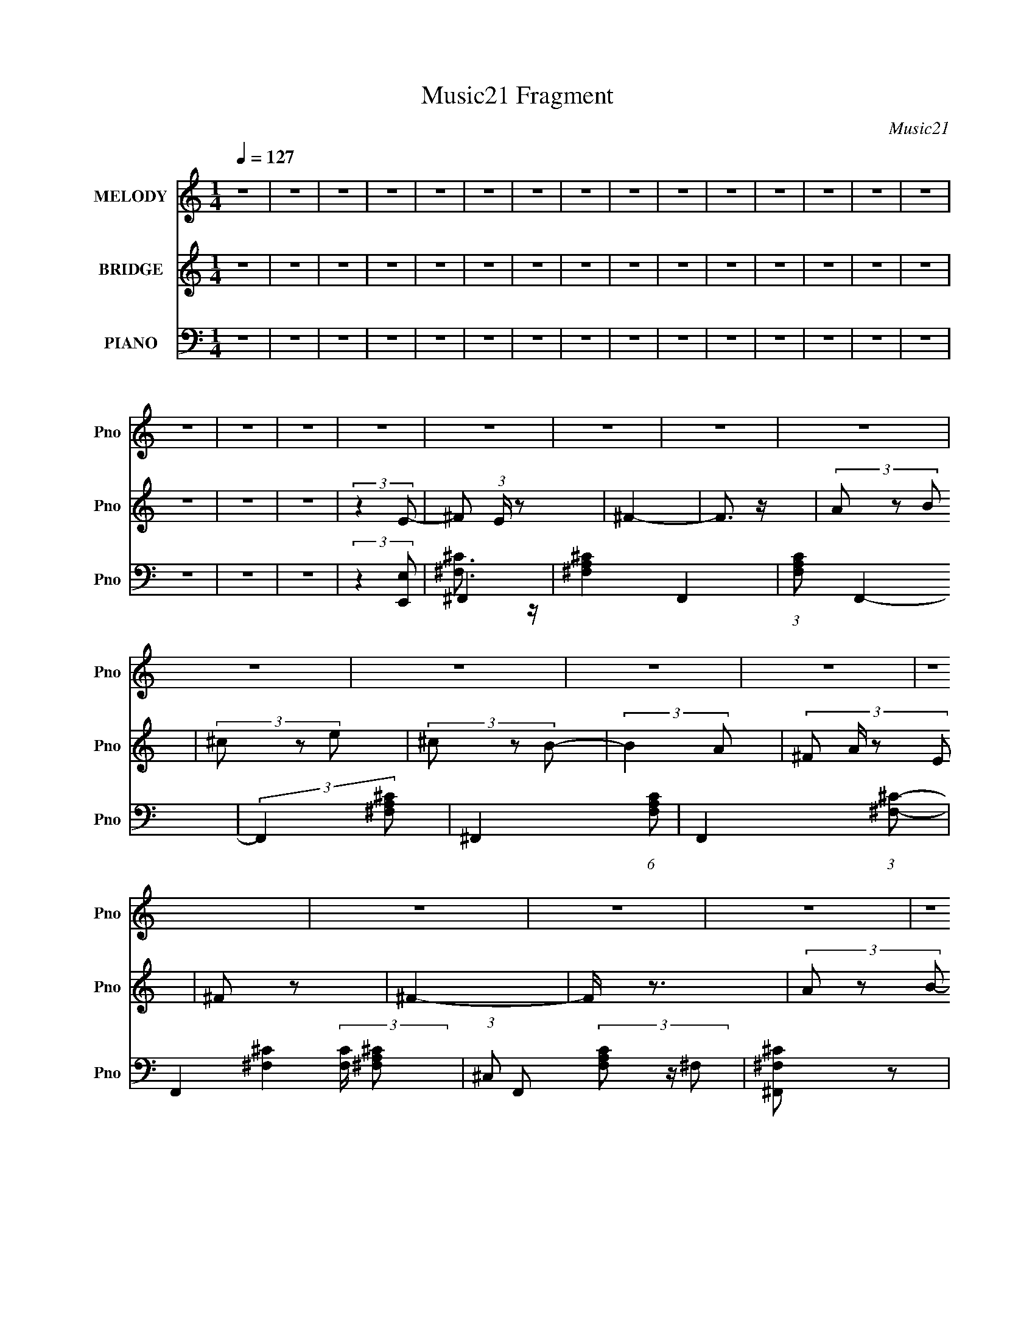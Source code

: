 X:1
T:Music21 Fragment
C:Music21
%%score 1 ( 2 3 ) ( 4 5 6 7 )
L:1/8
Q:1/4=127
M:1/4
I:linebreak $
K:none
V:1 treble nm="MELODY" snm="Pno"
V:2 treble nm="BRIDGE" snm="Pno"
V:3 treble 
L:1/4
V:4 bass nm="PIANO" snm="Pno"
V:5 bass 
V:6 bass 
L:1/4
V:7 bass 
L:1/4
V:1
 z2 | z2 | z2 | z2 | z2 | z2 | z2 | z2 | z2 | z2 | z2 | z2 | z2 | z2 | z2 | z2 | z2 | z2 | z2 | %19
 z2 | z2 | z2 | z2 | z2 | z2 | z2 | z2 | z2 | z2 | z2 | z2 | z2 | z2 | z2 | z2 | z2 | z2 | z2 | %38
 z2 | z2 | z2 | z2 | z2 | z2 | z2 | z2 | z2 | z2 | z2 | (3:2:2z2 ^c- | (3:2:4B c/ z A | (3B z ^F | %52
 ^F2 | (3:2:2z2 ^F | (3A z B | (3^c z e | (3^f z B- | (6:5:1B z/ (3:2:1^c | (3B z A | (3B z ^F | %60
 ^F2 | z2 | (3E z ^C | (3E z ^F | ^F2- | (3F z ^c- | (3:2:4B c/ z A | (3B z ^F | ^F2 | %69
 (3:2:2z2 ^F | (3A z B | (3^c z e | (3^f z B- | (6:5:1B z/ (3:2:1^c | (3B z A | (3B z ^F | ^F2 | %77
 z2 | (3E z ^C | (3E z ^F | (3^F z F | B3/2 z/ | A2- | A2- | A2 | z2 | z2 | z2 | z2 | z2 | %90
 (3:2:2z2 E | B3/2 z/ | A2- | A2- | A3/2 z/ | z2 | z2 | (3:2:2z2 ^c- | (3:2:4B c/ z A | (3B z ^F | %100
 ^F2 | (3:2:2z2 ^F | (3A z B | (3^c z e | (3^f z B- | (6:5:1B z/ (3:2:1^c | (3B z A | (3B z ^F | %108
 ^F2 | z2 | (3E z ^C | (3E z ^F | ^F2- | (3F z ^c- | (3:2:4B c/ z A | (3B z ^F | ^F2 | %117
 (3:2:2z2 ^F | (3A z B | (3^c z e | (3^f z B- | (6:5:1B z/ (3:2:1^c | (3B z A | (3B z ^F | ^F2 | %125
 z2 | (3E z ^C | (3E z ^F | (3^F z F | B3/2 z/ | A2- | A2- | A2 | ^c3/2 z/ | e3/2 z/ | ^f2- | %136
 f3/2 z/ | (3^c z e | (3^f z B- | (6:5:1B z/ (3:2:1A- | (3:2:2A2 z | (3^c z e | (3^f z B- | %143
 (6:5:1B z/ (3:2:1A | (3A z E | e3/2 z/ | (3B z ^c- | c2- | (3:2:2c z2 | ^c3/2 z/ | e3/2 z/ | %151
 ^f2- | f3/2 z/ | (3a z ^g | (3^f z B- | (6:5:1B z/ (3:2:1A- | (3:2:2A2 ^c | (3a z ^g | (3^f z B- | %159
 (6:5:1B z/ (3:2:1A- | (3:2:4B A/ z ^c | (3B z A- | (3:2:4^F A/ z A- | A2- | (3:2:2A2 z | %165
 ^c3/2 z/ | e3/2 z/ | ^f2- | f3/2 z/ | (3^c z e | (3^f z B- | (6:5:1B z/ (3:2:1A- | (3:2:2A2 z | %173
 (3^c z e | (3^f z B- | (6:5:1B z/ (3:2:1A | (3A z E | e3/2 z/ | (3B z ^c- | c2- | (3:2:2c z2 | %181
 ^c3/2 z/ | e3/2 z/ | ^f2- | f3/2 z/ | (3a z ^g | (3^f z B- | (6:5:1B z/ (3:2:1A- | (3:2:2A2 ^c | %189
 (3a z ^g | (3^f z B- | (6:5:1B z/ (3:2:1A- | (3:2:4B A/ z ^c | (3B z A- | (3:2:4^F A/ z B- | %195
 (6:5:1B z/ (3:2:1A | (3B z ^c | (3B z A | (3A z ^F | d2- | d z | (3e z ^c | (3B z A- | %203
 ^F2- (3:2:1A/ | F2- | F/ z3/2 | z2 | z2 | z2 | z2 | z2 | z2 | z2 | z2 | z2 | z2 | z2 | %217
 (3:2:2z2 ^c- | (3:2:4B c/ z A | (3B z ^F | ^F2 | (3:2:2z2 ^F | (3A z B | (3^c z e | (3^f z B- | %225
 (6:5:1B z/ (3:2:1^c | (3B z A | (3B z ^F | ^F2 | z2 | (3E z ^C | (3E z ^F | ^F2- | (3F z ^c- | %234
 (3:2:4B c/ z A | (3B z ^F | ^F2 | (3:2:2z2 ^F | (3A z B | (3^c z e | (3^f z B- | %241
 (6:5:1B z/ (3:2:1^c | (3B z A | (3B z ^F | ^F2 | z2 | (3E z ^C | (3E z ^F | (3^F z F | B3/2 z/ | %250
 A2- | A2- | A2 | ^c3/2 z/ | e3/2 z/ | ^f2- | f3/2 z/ | (3^c z e | (3^f z B- | %259
 (6:5:1B z/ (3:2:1A- | (3:2:2A2 z | (3^c z e | (3^f z B- | (6:5:1B z/ (3:2:1A | (3A z E | e3/2 z/ | %266
 (3B z ^c- | c2- | (3:2:2c z2 | ^c3/2 z/ | e3/2 z/ | ^f2- | f3/2 z/ | (3a z ^g | (3^f z B- | %275
 (6:5:1B z/ (3:2:1A- | (3:2:2A2 ^c | (3a z ^g | (3^f z B- | (6:5:1B z/ (3:2:1A- | (3:2:4B A/ z ^c | %281
 (3B z A- | (3:2:4^F A/ z A- | A2- | (3:2:2A2 z | ^c3/2 z/ | e3/2 z/ | ^f2- | f3/2 z/ | (3^c z e | %290
 (3^f z B- | (6:5:1B z/ (3:2:1A- | (3:2:2A2 z | (3^c z e | (3^f z B- | (6:5:1B z/ (3:2:1A | %296
 (3A z E | e3/2 z/ | (3B z ^c- | c2- | (3:2:2c z2 | ^c3/2 z/ | e3/2 z/ | ^f2- | f3/2 z/ | %305
 (3a z ^g | (3^f z B- | (6:5:1B z/ (3:2:1A- | (3:2:2A2 ^c | (3a z ^g | (3^f z B- | %311
 (6:5:1B z/ (3:2:1A- | (3:2:4B A/ z ^c | (3B z A- | (3:2:4^F A/ z B- | (6:5:1B z/ (3:2:1A | %316
 (3B z ^c | (3B z A | (3A z ^F | d2- | d z | (3e z ^c | (3B z A- | ^F2- (3:2:1A/ | F2- | F/ z3/2 | %326
 z2 | z2 | z2 | z2 | z2 | z2 | z2 | z2 | z2 | z2 | z2 | z2 | z2 | z2 | z2 | z2 | z2 | z2 | z2 | %345
 z2 | z2 | z2 | z2 | z2 | z2 | z2 | z2 | ^c3/2 z/ | e3/2 z/ | ^f2- | f3/2 z/ | (3^c z e | %358
 (3^f z B- | (6:5:1B z/ (3:2:1A- | (3:2:2A2 z | (3^c z e | (3^f z B- | (6:5:1B z/ (3:2:1A | %364
 (3A z E | e3/2 z/ | (3B z ^c- | c2- | (3:2:2c z2 | ^c3/2 z/ | e3/2 z/ | ^f2- | f3/2 z/ | %373
 (3a z ^g | (3^f z B- | (6:5:1B z/ (3:2:1A- | (3:2:2A2 ^c | (3a z ^g | (3^f z B- | %379
 (6:5:1B z/ (3:2:1A- | (3:2:4B A/ z ^c | (3B z A- | (3:2:4^F A/ z A- | A2- | (3:2:2A2 z | %385
 ^c3/2 z/ | e3/2 z/ | ^f2- | f3/2 z/ | (3^c z e | (3^f z B- | (6:5:1B z/ (3:2:1A- | (3:2:2A2 z | %393
 (3^c z e | (3^f z B- | (6:5:1B z/ (3:2:1A | (3A z E | e3/2 z/ | (3B z ^c- | c2- | (3:2:2c z2 | %401
 ^c3/2 z/ | e3/2 z/ | ^f2- | f3/2 z/ | (3a z ^g | (3^f z B- | (6:5:1B z/ (3:2:1A- | (3:2:2A2 ^c | %409
 (3a z ^g | (3^f z B- | (6:5:1B z/ (3:2:1A- | (3:2:4B A/ z ^c | (3B z A- | (3:2:4^F A/ z B- | %415
 (6:5:1B z/ (3:2:1A | (3B z ^c | (3B z A | (3A z ^F | d2- | d z | (3e z ^c | (3B z A- | %423
 ^F2- (3:2:1A/ | F2- | F/ z3/2 |] %426
V:2
 z2 | z2 | z2 | z2 | z2 | z2 | z2 | z2 | z2 | z2 | z2 | z2 | z2 | z2 | z2 | z2 | z2 | z2 | %18
 (3:2:2z2 E- | ^F (3:2:1E/ z | ^F2- | F3/2 z/ | (3A z B | (3^c z e | (3^c z B- | (3:2:2B2 A- | %26
 (3:2:4^F A/ z E | ^F z | ^F2- | F/ z3/2 | (3A z B- | (3:2:4^c B/ z e- | (3:2:4^f e/ z B- | %33
 (3:2:2B2 A | (3^F z E- | ^F (3:2:1E/ z | ^F2- | F3/2 z/ | (3A z B | (3^c z e | (3^c z B- | %41
 (3:2:2B2 A- | (3:2:4^F A/ z E | ^F z | ^F2- | F/ z3/2 | (3A z B- | (3:2:4^c B/ z A- | %48
 B2 (3:2:1A/ | z2 | z2 | ^F, z | ^F,3/2 z/ | z2 | (3:2:2A,2 B,- | (3:2:4^C B,/ z E- | %56
 (3^C2 E/ B,- | (6:5:1B, z/ (3:2:1A,- | (3:2:4^F, A,/ z E,- | ^F, (3:2:1E,/ z | ^F,3/2 z/ | z2 | %62
 (3:2:2A,2 B,- | (3:2:4^C B,/ z E- | (3^C2 E/ B,- | (6:5:1B, z/ (3:2:1A,- | (3:2:4^F, A,/ z E,- | %67
 ^F, (3:2:1E,/ z | ^F,3/2 z/ | z2 | (3:2:2A,2 B,- | (3:2:4^C B,/ z E- | (3^C2 E/ B,- | %73
 (6:5:1B, z/ (3:2:1A,- | (3:2:4^F, A,/ z E,- | ^F, (3:2:1E,/ z | ^F,3/2 z/ | z2 | z2 | (3E z E | %80
 (3E z E | _E3/2 z/ | _E2 | ^F3/2 z/ | ^F3/2 z/ | z2 | (3A z B | (3^c z e | (3^c z B- | %89
 (3:2:2B2 A- | (3:2:4^F A/ z E | ^F z | ^F2- | F/ z3/2 | (3A z B- | (3:2:4^c B/ z A- | %96
 B2 (3:2:1A/ | z2 | z2 | ^F, z | ^F,3/2 z/ | z2 | (3:2:2A,2 B,- | (3:2:4^C B,/ z E- | %104
 (3^C2 E/ B,- | (6:5:1B, z/ (3:2:1A,- | (3:2:4^F, A,/ z E,- | ^F, (3:2:1E,/ z | ^F,3/2 z/ | z2 | %110
 (3:2:2A,2 B,- | (3:2:4^C B,/ z E- | (3^C2 E/ B,- | (6:5:1B, z/ (3:2:1A,- | (3:2:4^F, A,/ z E,- | %115
 ^F, (3:2:1E,/ z | ^F,3/2 z/ | z2 | (3:2:2A,2 B,- | (3:2:4^C B,/ z E- | (3^C2 E/ B,- | %121
 (6:5:1B, z/ (3:2:1A,- | (3:2:4^F, A,/ z E,- | ^F, (3:2:1E,/ z | ^F,3/2 z/ | z2 | z2 | (3E, z ^F, | %128
 (3^F, z F, | B,3/2 z/ | A,2 | (3:2:2z2 ^G | ^G2- | G2- | G2 | [A^c]2- | [Ac]2- | [Ac]2- | [Ac] z | %139
 [Ad]2- | [Ad]2- | [Ad]2- | [Ad]3/2 z/ | [^GB]2- | [GB]2- | [GB]2- | [GB] z | [A^c]2- | [Ac]2- | %149
 [Ac]3/2 z/ | [^GB]2 | ^F2- | F2 A2- | ^c2- A2- | c3/2 A3/2 z/ | [^FB]2- | [FB]2- | [FB]2- | %158
 [FB]3/2 z/ | d2- | d2- f2- | d2- f2- | d/ f3/2 z/ | [^ce]2- | [ce]2- | [ce]2- | [ce] z | %167
 [^c^f]2- | [cf]2- | [cf]2- | [cf]3/2 z/ | [d^f]2- | [df]2- | [df]2- | [df]2 | [Be]2- | [Be]2- | %177
 [Be]2- | [Be]3/2 z/ | [^ce]2- | [ce]2- | [ce]2- | [ce] z | [^c^f]2- | [cf]2- | [cf]2- | %186
 [cf]3/2 z/ | [B^f]2- | [Bf]2- | [Bf]2- | [Bf] z | d2- | d2- f2- | d2- f2- | d/ f z | [_e^f]2- | %196
 [ef]2- | [ef]2- | [ef] z | [d^f]2- | [df]3/2 z/ | [Be]2- | [Be] z | ^F z | ^F2- | F3/2 z/ | %206
 (3A z B | (3^c z e | (3^c z B- | (3:2:2B2 A- | (3:2:4^F A/ z E | ^F z | ^F2- | F/ z3/2 | %214
 (3A z B- | (3:2:4^c B/ z A- | B2 (3:2:1A/ | z2 | z2 | ^F z | ^F2- | F3/2 z/ | (3A z B | (3^c z e | %224
 (3^c z B- | (3:2:2B2 A- | (3:2:4^F A/ z E | ^F z | ^F2- | F/ z3/2 | (3A z B- | (3:2:4^c B/ z e- | %232
 (3:2:4^f e/ z B- | (3:2:2B2 A | (3^F z E- | ^F (3:2:1E/ z | ^F2- | F3/2 z/ | (3A z B | (3^c z e | %240
 (3^c z B- | (3:2:2B2 A- | (3:2:4^F A/ z E | ^F z | ^F2- | F/ z3/2 | (3A z B- | (3:2:4^c B/ z A- | %248
 B2 (3:2:1A/ | z2 | (3:2:2z2 E- | (3:2:2E/ z (3:2:2z/ ^G | ^G2- | G2- | G2 | [A^c]2- | [Ac]2- | %257
 [Ac]2- | [Ac] z | [Ad]2- | [Ad]2- | [Ad]2- | [Ad]3/2 z/ | [^GB]2- | [GB]2- | [GB]2- | [GB] z | %267
 [A^c]2- | [Ac]2- | [Ac]3/2 z/ | [^GB]2 | ^F2- | F2 A2- | ^c2- A2- | c3/2 A3/2 z/ | [^FB]2- | %276
 [FB]2- | [FB]2- | [FB]3/2 z/ | d2- | d2- f2- | d2- f2- | d/ f3/2 z/ | [^ce]2- | [ce]2- | [ce]2- | %286
 [ce] z | [^c^f]2- | [cf]2- | [cf]2- | [cf]3/2 z/ | [d^f]2- | [df]2- | [df]2- | [df]2 | [Be]2- | %296
 [Be]2- | [Be]2- | [Be]3/2 z/ | [^ce]2- | [ce]2- | [ce]2- | [ce] z | [^c^f]2- | [cf]2- | [cf]2- | %306
 [cf]3/2 z/ | [B^f]2- | [Bf]2- | [Bf]2- | [Bf] z | d2- | d2- f2- | d2- f2- | d/ f z | [_e^f]2- | %316
 [ef]2- | [ef]2- | [ef] z | [d^f]2- | [df]3/2 z/ | [Be]2- | [Be] z | ^F z | ^F2- | F3/2 z/ | %326
 (3A z B | (3^c z e | (3^c z B- | (3:2:2B2 A- | (3:2:4^F A/ z E | ^F z | ^F2- | F/ z3/2 | %334
 (3A z B- | (3:2:4^c B/ z e- | (3:2:4^f e/ z B- | (3:2:2B2 A | (3^F z E- | ^F (3:2:1E/ z | ^F2- | %341
 F3/2 z/ | (3A z B | (3^c z e | (3^c z B- | (3:2:2B2 A- | (3:2:4^F A/ z E | ^F z | ^F2- | F/ z3/2 | %350
 (3A z B- | (3:2:4^c B/ z A- | B2 (3:2:1A/ | z2 | (3:2:2z2 E- | [A^c]2- (3:2:1E/ | [Ac]2- | %357
 [Ac]2- | [Ac] z | [Ad]2- | [Ad]2- | [Ad]2- | [Ad]3/2 z/ | [^GB]2- | [GB]2- | [GB]2- | [GB] z | %367
 [A^c]2- | [Ac]2- | [Ac]3/2 z/ | [^GB]2 | ^F2- | F2 A2- | ^c2- A2- | c3/2 A3/2 z/ | [^FB]2- | %376
 [FB]2- | [FB]2- | [FB]3/2 z/ | d2- | d2- f2- | d2- f2- | d/ f3/2 z/ | [^ce]2- | [ce]2- | [ce]2- | %386
 [ce] z | [^c^f]2- | [cf]2- | [cf]2- | [cf]3/2 z/ | [d^f]2- | [df]2- | [df]2- | [df]2 | [Be]2- | %396
 [Be]2- | [Be]2- | [Be]3/2 z/ | [^ce]2- | [ce]2- | [ce]2- | [ce] z | [^c^f]2- | [cf]2- | [cf]2- | %406
 [cf]3/2 z/ | [B^f]2- | [Bf]2- | [Bf]2- | [Bf] z | d2- | d2- f2- | d2- f2- | d/ f z | [_e^f]2- | %416
 [ef]2- | [ef]2- | [ef] z | [d^f]2- | [df]3/2 z/ | [Be]2- | [Be] z | ^F z | ^F2- | F3/2 z/ | %426
 (3A z B | (3^c z e | (3^c z B- | (3:2:2B2 A- | (3:2:4^F A/ z E | ^F z | ^F2- | F/ z3/2 | %434
 (3A z B- | (3:2:4^c B/ z e- | (3:2:4^f e/ z B- | (3:2:2B2 A | (3^F z E- | ^F (3:2:1E/ z | ^F2- | %441
 F3/2 z/ | (3A z B | (3^c z e | (3^c z B- | (3:2:2B2 A- | (3:2:4^F A/ z E | ^F z | ^F2- | F/ z3/2 | %450
 (3A z B- | (3:2:4^c B/ z A- | B2- (3:2:1A/ | B2- | B z | z2 | z2 | z2 | z2 | (3[^c^f] z [cf]- | %460
 (3:2:2[cf]/ z z |] %461
V:3
 x | x | x | x | x | x | x | x | x | x | x | x | x | x | x | x | x | x | x | x7/6 | x | x | x | x | %24
 x | x | x7/6 | x | x | x | x | x7/6 | x7/6 | x | x | x7/6 | x | x | x | x | x | x | x7/6 | x | x | %45
 x | x | x7/6 | x7/6 | x | x | x | x | x | x | x7/6 | x7/6 | x | x7/6 | x7/6 | x | x | x | x7/6 | %64
 x7/6 | x | x7/6 | x7/6 | x | x | x | x7/6 | x7/6 | x | x7/6 | x7/6 | x | x | x | x | x | x | x | %83
 x | x | x | x | x | x | x | x7/6 | x | x | x | x | x7/6 | x7/6 | x | x | x | x | x | x | x7/6 | %104
 x7/6 | x | x7/6 | x7/6 | x | x | x | x7/6 | x7/6 | x | x7/6 | x7/6 | x | x | x | x7/6 | x7/6 | x | %122
 x7/6 | x7/6 | x | x | x | x | x | x | x | x | x | x | x | x | x | x | x | x | x | x | x | x | x | %145
 x | x | x | x | x | x | A- | x2 | x2 | x7/4 | x | x | x | x | ^f- | x2 | x2 | x5/4 | x | x | x | %166
 x | x | x | x | x | x | x | x | x | x | x | x | x | x | x | x | x | x | x | x | x | x | x | x | %190
 x | ^f- | x2 | x2 | x5/4 | x | x | x | x | x | x | x | x | x | x | x | x | x | x | x | x7/6 | x | %212
 x | x | x | x7/6 | x7/6 | x | x | x | x | x | x | x | x | x | x7/6 | x | x | x | x | x7/6 | x7/6 | %233
 x | x | x7/6 | x | x | x | x | x | x | x7/6 | x | x | x | x | x7/6 | x7/6 | x | x | x | x | x | %254
 x | x | x | x | x | x | x | x | x | x | x | x | x | x | x | x | x | A- | x2 | x2 | x7/4 | x | x | %277
 x | x | ^f- | x2 | x2 | x5/4 | x | x | x | x | x | x | x | x | x | x | x | x | x | x | x | x | x | %300
 x | x | x | x | x | x | x | x | x | x | x | ^f- | x2 | x2 | x5/4 | x | x | x | x | x | x | x | x | %323
 x | x | x | x | x | x | x | x7/6 | x | x | x | x | x7/6 | x7/6 | x | x | x7/6 | x | x | x | x | %344
 x | x | x7/6 | x | x | x | x | x7/6 | x7/6 | x | x | x7/6 | x | x | x | x | x | x | x | x | x | %365
 x | x | x | x | x | x | A- | x2 | x2 | x7/4 | x | x | x | x | ^f- | x2 | x2 | x5/4 | x | x | x | %386
 x | x | x | x | x | x | x | x | x | x | x | x | x | x | x | x | x | x | x | x | x | x | x | x | %410
 x | ^f- | x2 | x2 | x5/4 | x | x | x | x | x | x | x | x | x | x | x | x | x | x | x | x7/6 | x | %432
 x | x | x | x7/6 | x7/6 | x | x | x7/6 | x | x | x | x | x | x | x7/6 | x | x | x | x | x7/6 | %452
 x7/6 | x | x | x | x | x | x | x | x |] %461
V:4
 z2 | z2 | z2 | z2 | z2 | z2 | z2 | z2 | z2 | z2 | z2 | z2 | z2 | z2 | z2 | z2 | z2 | z2 | %18
 (3:2:2z2 [E,,E,] | ^F,,2- | [^F,A,^C]2- F,,2- | (3:2:1[F,A,C] F,,2- | (3:2:2F,,2 [^F,A,^C]- | %23
 ^F,,2- (6:5:1[F,A,C] | F,,2- (3:2:1[^F,^C]- | F,,2- (3:2:2[F,C]/ [^F,A,^C]- | %26
 (3:2:1^C, F,, (3[F,A,C] z/ ^F, | [^F,,^F,^C] z | ^F,,2- | F,,2- [F,C]2- | F,,3/2 [F,C]/ z/ | %31
 ^F,,2- | F,,2- C,3/2 (3:2:1[^F,^C^F]- | F,,2- (6:5:2[F,CF] [^F,^C] | [F,,^C,]2 | %35
 [^F,,^F,^C]/ (3:2:1[F,C]/ z3/2 | ^F,,2- | F,,2- | [F,,^F,F,]3/2 (3:2:1F,3/4 | ^F,,2- | %40
 [F,,^F,] x/3 (3:2:1B,,- | B,,2- (3:2:2F,/ B,2 (3:2:1^F, | (3:2:2[^F,B,] B,, z/ (3:2:1A, | %43
 [^F,,^F,]3/2 z/ | ^F,,2- | F,,2- [F,CF] | [F,,A,^C^F]3/2 z/ | [^F,,^C]2- | %48
 [F,,C^F,]/ (3^F,/4 z B,,- | B,,2- (3:2:2F,/ B,2 (3:2:1^F, | (12:11:1[B,,^F,F,]2 (3:2:1F,/4 | %51
 ^F,,2- | [^C^FA]3/2 F,,/ z/ | (3^C, z [^C^F]- | (3[CF]/ A/ z/ (3:2:2z ^C | A,,2- | %56
 [A,^C]/ A,,/ (3:2:2E, z2 | B,,3/2 z/ | (3:2:4^F, [B,F]/ z [B,^F] | ^F,,2- | [^C^FA]3/2 F,,/ z/ | %61
 (3^C, z [^C^F]- | (3[CF]/ A/ z/ (3:2:2z ^C | A,,2- | [A,^C]/ A,,/ (3:2:2E, z2 | B,,3/2 z/ | %66
 (3:2:4^F, [B,F]/ z [B,^F] | ^F,,2- | [^C^FA]3/2 F,,/ z/ | (3^C, z [^C^F]- | %70
 (3[CF]/ A/ z/ (3:2:2z ^C | A,,2- | [A,^C]/ A,,/ (3:2:2E, z2 | B,,3/2 z/ | %74
 (3:2:4^F, [B,F]/ z [B,^F] | ^F,,2- | [^C^FA]3/2 F,,/ z/ | (3^C, z [^C^F]- | %78
 (3[CF]/ A/ z/ (3:2:2z ^C | A,,2- | [A,^C]/ A,,/ (3:2:2E, z2 | B,,3/2 z/ | %82
 (3:2:4^F, [B,F]/ z [B,^F] | ^F,,2- | [^C^FA]3/2 F,,/ z/ | (3^C, z [^C^F]- | %86
 (3[CF]/ A/ z/ (3:2:2z ^C | A,,2- | [A,^C]/ A,,/ (3:2:2E, z2 | B,,3/2 z/ | %90
 (3:2:4^F, [B,F]/ z [B,^F] | ^F,,2- | [^C^FA]3/2 F,,/ z/ | (3^C, z [^C^F]- | %94
 (3[CF]/ A/ z/ (3:2:2z ^C | A,,2- | [A,^C]/ A,,/ (3:2:2E, z2 | B,,3/2 z/ | %98
 (3:2:4^F, [B,F]/ z [B,^F] | ^F,,2- | [^C^FA]3/2 F,,/ z/ | (3^C, z [^C^F]- | %102
 (3[CF]/ A/ z/ (3:2:2z ^C | A,,2- | [A,^C]/ A,,/ (3:2:2E, z2 | B,,3/2 z/ | %106
 (3:2:4^F, [B,F]/ z [B,^F] | ^F,,2- | [^C^FA]3/2 F,,/ z/ | (3^C, z [^C^F]- | %110
 (3[CF]/ A/ z/ (3:2:2z ^C | A,,2- | [A,^C]/ A,,/ (3:2:2E, z2 | B,,3/2 z/ | %114
 (3:2:4^F, [B,F]/ z [B,^F] | ^F,,2- | [^C^FA]3/2 F,,/ z/ | (3^C, z [^C^F]- | %118
 (3[CF]/ A/ z/ (3:2:2z ^C | A,,2- | [A,^C]/ A,,/ (3:2:2E, z2 | B,,3/2 z/ | %122
 (3:2:4^F, [B,F]/ z [B,^F] | ^F,,2- | [^C^FA]3/2 F,,/ z/ | (3^C, z [^C^F]- | %126
 (3[CF]/ A/ z/ (3:2:2z ^C | A,,2- | [A,^C]/ A,,/ (3:2:2E, z2 | B,,3/2 z/ | %130
 (3:2:4^F, [B,F]/ z [B,^F] | ^C,,2- | [^CF^G]2- C,,2- | [CFG]2- C,,2- | [CFG]3/2 C,,3/2 z/ | %135
 ^F,,2- | (3:2:2[F,,^C^F] C, (3:2:1^C,- | (3:2:1[C,^C]2 (3:2:1C- | (3:2:2C/ [FA] z/ (3:2:1^C | %139
 D,2- | (3:2:1[D^FA]2 D,2- (6:5:2A, A,- | [D,DA] (3:2:1[A,D^F]2 | (12:11:2A2 D | E,,2- | %144
 (3:2:1[B,E^G]2 E,,2- (3:2:2B,, B,,- | [E,,B,B,-]3/2 (3:2:2[B,-B,,]3/4 (4:5:1B,,16/11 | %146
 (3:2:2B,/ [EG] z/ (3:2:1B, | A,,2- | (3:2:1[A,^CE]2 A,,2- (6:5:2E, E,- | %149
 (3:2:1A, A,,3/2 (12:11:2E,2 [A,^CE]- | (3E, [A,CE] z (3:2:1A, | ^F,,2- | %152
 (3:2:1[A,^C] F,,2- C,2- (3:2:1A, | (3:2:2[F,,^C]2 [C,A,]2 | (6:5:1[CF] z/ (3:2:1A, | B,,2- | %156
 (3:2:1[B,,B,^F] (3:2:2z B,- | (6:5:1[B,^F,] (3:2:2^F,3/4 [B,_E]- | (3:2:2[B,E]/ [FB] z/ (3:2:1B, | %159
 D,2- | (12:7:1[D,A,A,]8 | (3:2:2A, z A,/ (3:2:1z/4 | (6:5:1D z/ (3:2:1A, | A,,2- | %164
 (3:2:1A, A,,2- E,2 (3:2:1[A,^CE]- | [A,,E,]4 (3:2:1[A,CE] | (3:2:1[A,CEAE,] E,4/3 | ^F,,2- | %168
 (3:2:2[F,,^C^F] C, (3:2:1^C,- | (3:2:1[C,^C]2 (3:2:1C- | (3:2:2C/ [FA] z/ (3:2:1^C | D,2- | %172
 (3:2:1[D^FA]2 D,2- (6:5:2A, A,- | [D,DA] (3:2:1[A,D^F]2 | (12:11:2A2 D | E,,2- | %176
 (3:2:1[B,E^G]2 E,,2- (3:2:2B,, B,,- | [E,,B,B,-]3/2 (3:2:2[B,-B,,]3/4 (4:5:1B,,16/11 | %178
 (3:2:2B,/ [EG] z/ (3:2:1B, | A,,2- | (3:2:1[A,^CE]2 A,,2- (6:5:2E, E,- | %181
 (3:2:1A, A,,3/2 (12:11:2E,2 [A,^CE]- | (3E, [A,CE] z (3:2:1A, | ^F,,2- | %184
 (3:2:1[A,^C] F,,2- C,2- (3:2:1A, | (3:2:2[F,,^C]2 [C,A,]2 | (6:5:1[CF] z/ (3:2:1A, | B,,2- | %188
 (3:2:1[B,,B,^F] (3:2:2z B,- | (6:5:1[B,^F,] (3:2:2^F,3/4 [B,_E]- | (3:2:2[B,E]/ [FB] z/ (3:2:1B, | %191
 (3:2:2[D,,A,D]2 ^F, | (3:2:2[D,,A,D]2 ^F, | (3:2:2[D,,A,D]2 ^F,- | (3[D,,A,D]2 F,/ ^F, | %195
 (3:2:2[_E,,^F,B,_E]2 F, | (3[_E,,B,_E] z ^F, | (3:2:2_E,,2 ^F, | (3[_E,,B,_E] z ^F, | %199
 (3[D,,A,D] z ^F, | (3[D,,A,D] z ^F, | (3[E,,^G,B,E] z E, | (3[E,,^G,B,E] z E, | ^F,,2- | %204
 [^C^FA]3/2 F,,/ z/ | (3^C, z [^C^F]- | (3[CF]/ A/ z/ (3:2:2z ^C | A,,2- | %208
 [A,^C]/ A,,/ (3:2:2E, z2 | B,,3/2 z/ | (3:2:4^F, [B,F]/ z [B,^F] | ^F,,2- | [^C^FA]3/2 F,,/ z/ | %213
 (3^C, z [^C^F]- | (3[CF]/ A/ z/ (3:2:2z ^C | (3:2:2[A,,A,^CE]2 A, | [B,,B,_E]3/2 z/ | z2 | z2 | %219
 ^F,,2- | [^C^FA]3/2 F,,/ z/ | (3^C, z [^C^F]- | (3[CF]/ A/ z/ (3:2:2z ^C | A,,2- | %224
 [A,^C]/ A,,/ (3:2:2E, z2 | B,,3/2 z/ | (3:2:4^F, [B,F]/ z [B,^F] | ^F,,2- | [^C^FA]3/2 F,,/ z/ | %229
 (3^C, z [^C^F]- | (3[CF]/ A/ z/ (3:2:2z ^C | A,,2- | [A,^C]/ A,,/ (3:2:2E, z2 | B,,3/2 z/ | %234
 (3:2:4^F, [B,F]/ z [B,^F] | ^F,,2- | [^C^FA]3/2 F,,/ z/ | (3^C, z [^C^F]- | %238
 (3[CF]/ A/ z/ (3:2:2z ^C | A,,2- | [A,^C]/ A,,/ (3:2:2E, z2 | B,,3/2 z/ | %242
 (3:2:4^F, [B,F]/ z [B,^F] | ^F,,2- | [^C^FA]3/2 F,,/ z/ | (3^C, z [^C^F]- | %246
 (3[CF]/ A/ z/ (3:2:2z ^C | A,,2- | [A,^C]/ A,,/ (3:2:2E, z2 | B,,3/2 z/ | %250
 (3:2:4^F, [B,F]/ z [B,^F] | ^C,,2- | [^CF^G]2- C,,2- | [CFG]2- C,,2- | [CFG]3/2 C,,3/2 z/ | %255
 ^F,,2- | (3:2:2[F,,^C^F] C, (3:2:1^C,- | (3:2:1[C,^C]2 (3:2:1C- | (3:2:2C/ [FA] z/ (3:2:1^C | %259
 D,2- | (3:2:1[D^FA]2 D,2- (6:5:2A, A,- | [D,DA] (3:2:1[A,D^F]2 | (12:11:2A2 D | E,,2- | %264
 (3:2:1[B,E^G]2 E,,2- (3:2:2B,, B,,- | [E,,B,B,-]3/2 (3:2:2[B,-B,,]3/4 (4:5:1B,,16/11 | %266
 (3:2:2B,/ [EG] z/ (3:2:1B, | A,,2- | (3:2:1[A,^CE]2 A,,2- (6:5:2E, E,- | %269
 (3:2:1A, A,,3/2 (12:11:2E,2 [A,^CE]- | (3E, [A,CE] z (3:2:1A, | ^F,,2- | %272
 (3:2:1[A,^C] F,,2- C,2- (3:2:1A, | (3:2:2[F,,^C]2 [C,A,]2 | (6:5:1[CF] z/ (3:2:1A, | B,,2- | %276
 (3:2:1[B,,B,^F] (3:2:2z B,- | (6:5:1[B,^F,] (3:2:2^F,3/4 [B,_E]- | (3:2:2[B,E]/ [FB] z/ (3:2:1B, | %279
 D,2- | (12:7:1[D,A,A,]8 | (3:2:2A, z A,/ (3:2:1z/4 | (6:5:1D z/ (3:2:1A, | A,,2- | %284
 (3:2:1A, A,,2- E,2 (3:2:1[A,^CE]- | [A,,E,]4 (3:2:1[A,CE] | (3:2:1[A,CEAE,] E,4/3 | ^F,,2- | %288
 (3:2:2[F,,^C^F] C, (3:2:1^C,- | (3:2:1[C,^C]2 (3:2:1C- | (3:2:2C/ [FA] z/ (3:2:1^C | D,2- | %292
 (3:2:1[D^FA]2 D,2- (6:5:2A, A,- | [D,DA] (3:2:1[A,D^F]2 | (12:11:2A2 D | E,,2- | %296
 (3:2:1[B,E^G]2 E,,2- (3:2:2B,, B,,- | [E,,B,B,-]3/2 (3:2:2[B,-B,,]3/4 (4:5:1B,,16/11 | %298
 (3:2:2B,/ [EG] z/ (3:2:1B, | A,,2- | (3:2:1[A,^CE]2 A,,2- (6:5:2E, E,- | %301
 (3:2:1A, A,,3/2 (12:11:2E,2 [A,^CE]- | (3E, [A,CE] z (3:2:1A, | ^F,,2- | %304
 (3:2:1[A,^C] F,,2- C,2- (3:2:1A, | (3:2:2[F,,^C]2 [C,A,]2 | (6:5:1[CF] z/ (3:2:1A, | B,,2- | %308
 (3:2:1[B,,B,^F] (3:2:2z B,- | (6:5:1[B,^F,] (3:2:2^F,3/4 [B,_E]- | (3:2:2[B,E]/ [FB] z/ (3:2:1B, | %311
 (3:2:2[D,,A,D]2 ^F, | (3:2:2[D,,A,D]2 ^F, | (3:2:2[D,,A,D]2 ^F,- | (3[D,,A,D]2 F,/ ^F, | %315
 (3:2:2[_E,,^F,B,_E]2 F, | (3[_E,,B,_E] z ^F, | (3:2:2_E,,2 ^F, | (3[_E,,B,_E] z ^F, | %319
 (3[D,,A,D] z ^F, | (3[D,,A,D] z ^F, | (3[E,,^G,B,E] z E, | (3[E,,^G,B,E] z E, | ^F,,2- | %324
 [^C^FA]3/2 F,,/ z/ | (3^C, z [^C^F]- | (3[CF]/ A/ z/ (3:2:2z ^C | A,,2- | %328
 [A,^C]/ A,,/ (3:2:2E, z2 | B,,3/2 z/ | (3:2:4^F, [B,F]/ z [B,^F] | ^F,,2- | [^C^FA]3/2 F,,/ z/ | %333
 (3^C, z [^C^F]- | (3[CF]/ A/ z/ (3:2:2z ^C | (3:2:2[A,,A,^CE]2 A, | [B,,B,_E]3/2 z/ | E,2- | %338
 E,3/2 (12:11:2B,2 G (3:2:1E | ^F,,2- | [^C^FA]3/2 F,,/ z/ | (3^C, z [^C^F]- | %342
 (3[CF]/ A/ z/ (3:2:2z ^C | A,,2- | [A,^C]/ A,,/ (3:2:2E, z2 | B,,3/2 z/ | %346
 (3:2:4^F, [B,F]/ z [B,^F] | ^F,,2- | [^C^FA]3/2 F,,/ z/ | (3^C, z [^C^F]- | %350
 (3[CF]/ A/ z/ (3:2:2z ^C | A,,2- | [A,^C]/ A,,/ (3:2:2E, z2 | B,,3/2 z/ | %354
 (3:2:4^F, [B,F]/ z [B,^F] | ^F,,2- | (3:2:2[F,,^C^F] C, (3:2:1^C,- | (3:2:1[C,^C]2 (3:2:1C- | %358
 (3:2:2C/ [FA] z/ (3:2:1^C | D,2- | (3:2:1[D^FA]2 D,2- (6:5:2A, A,- | [D,DA] (3:2:1[A,D^F]2 | %362
 (12:11:2A2 D | E,,2- | (3:2:1[B,E^G]2 E,,2- (3:2:2B,, B,,- | %365
 [E,,B,B,-]3/2 (3:2:2[B,-B,,]3/4 (4:5:1B,,16/11 | (3:2:2B,/ [EG] z/ (3:2:1B, | A,,2- | %368
 (3:2:1[A,^CE]2 A,,2- (6:5:2E, E,- | (3:2:1A, A,,3/2 (12:11:2E,2 [A,^CE]- | %370
 (3E, [A,CE] z (3:2:1A, | ^F,,2- | (3:2:1[A,^C] F,,2- C,2- (3:2:1A, | (3:2:2[F,,^C]2 [C,A,]2 | %374
 (6:5:1[CF] z/ (3:2:1A, | B,,2- | (3:2:1[B,,B,^F] (3:2:2z B,- | %377
 (6:5:1[B,^F,] (3:2:2^F,3/4 [B,_E]- | (3:2:2[B,E]/ [FB] z/ (3:2:1B, | D,2- | (12:7:1[D,A,A,]8 | %381
 (3:2:2A, z A,/ (3:2:1z/4 | (6:5:1D z/ (3:2:1A, | A,,2- | (3:2:1A, A,,2- E,2 (3:2:1[A,^CE]- | %385
 [A,,E,]4 (3:2:1[A,CE] | (3:2:1[A,CEAE,] E,4/3 | ^F,,2- | (3:2:2[F,,^C^F] C, (3:2:1^C,- | %389
 (3:2:1[C,^C]2 (3:2:1C- | (3:2:2C/ [FA] z/ (3:2:1^C | D,2- | (3:2:1[D^FA]2 D,2- (6:5:2A, A,- | %393
 [D,DA] (3:2:1[A,D^F]2 | (12:11:2A2 D | E,,2- | (3:2:1[B,E^G]2 E,,2- (3:2:2B,, B,,- | %397
 [E,,B,B,-]3/2 (3:2:2[B,-B,,]3/4 (4:5:1B,,16/11 | (3:2:2B,/ [EG] z/ (3:2:1B, | A,,2- | %400
 (3:2:1[A,^CE]2 A,,2- (6:5:2E, E,- | (3:2:1A, A,,3/2 (12:11:2E,2 [A,^CE]- | %402
 (3E, [A,CE] z (3:2:1A, | ^F,,2- | (3:2:1[A,^C] F,,2- C,2- (3:2:1A, | (3:2:2[F,,^C]2 [C,A,]2 | %406
 (6:5:1[CF] z/ (3:2:1A, | B,,2- | (3:2:1[B,,B,^F] (3:2:2z B,- | %409
 (6:5:1[B,^F,] (3:2:2^F,3/4 [B,_E]- | (3:2:2[B,E]/ [FB] z/ (3:2:1B, | (3:2:2[D,,A,D]2 ^F, | %412
 (3:2:2[D,,A,D]2 ^F, | (3:2:2[D,,A,D]2 ^F,- | (3[D,,A,D]2 F,/ ^F, | (3:2:2[_E,,^F,B,_E]2 F, | %416
 (3[_E,,B,_E] z ^F, | (3:2:2_E,,2 ^F, | (3[_E,,B,_E] z ^F, | (3[D,,A,D] z ^F, | (3[D,,A,D] z ^F, | %421
 (3[E,,^G,B,E] z E, | (3[E,,^G,B,E] z E, | [^F,,^F,^C]3/2 z/ | ^F,,2- | F,,2- | %426
 [F,,^F,F,]3/2 (3:2:1F,3/4 | ^F,,2- | [F,,^F,] x/3 (3:2:1B,,- | B,,2- (3:2:2F,/ B,2 (3:2:1^F, | %430
 (3:2:2[^F,B,] B,, z/ (3:2:1A, | [^F,,^F,]3/2 z/ | ^F,,2- | F,,2- [F,CF] | [F,,A,^C^F]3/2 z/ | %435
 [^F,,^C]2- | [F,,C^F,]/ (3^F,/4 z B,,- | B,,2- (3:2:2F,/ B,2 (3:2:1^F, | %438
 (12:11:1[B,,^F,F,]2 (3:2:1F,/4 | [^F,,^F,^C]3/2 z/ | ^F,,2- | F,,2- | [F,,^F,F,]3/2 (3:2:1F,3/4 | %443
 ^F,,2- | [F,,^F,] x/3 (3:2:1B,,- | B,,2- (3:2:2F,/ B,2 (3:2:1^F, | (3:2:2[^F,B,] B,, z/ (3:2:1A, | %447
 [^F,,^F,]3/2 z/ | ^F,,2- | F,,2- [F,CF] | [F,,A,^C^F]3/2 z/ | [^F,,^C]2- | %452
 [F,,C^F,]/ (3^F,/4 z B,,- | B,,2- (3:2:1F, B,2- | B,,2- B,2- | B,,2- B,2- | B,,2- B,2- | %457
 B,,2- B,2- | B,,2- (3:2:1B,2 | (3:2:2[^F,,^F,A,^C^F] B,,2 (3:2:1[F,,F,A,CF]- | %460
 (3:2:2[F,,F,A,CF]/ z z |] %461
V:5
 x2 | x2 | x2 | x2 | x2 | x2 | x2 | x2 | x2 | x2 | x2 | x2 | x2 | x2 | x2 | x2 | x2 | x2 | x2 | %19
 [^F,^C]3/2 z/ | x4 | x8/3 | x2 | x17/6 | x8/3 | x3 | x10/3 | x2 | [^F,^C]2- | x4 | x5/2 | ^C,2- | %32
 x25/6 | x7/2 | (3:2:2z2 [^F,^C]- | x7/3 | [^F,^C^F]2 | x2 | [^C^F]3/2 z/ | [^F,^F]3/2 z/ | %40
 (3:2:2z2 ^F,- | x13/3 | x8/3 | x2 | [^F,^C^F]2- | x3 | (3:2:2z2 ^F, | [^F,A,]3/2 z/ | %48
 (3:2:2z2 ^F,- | x29/6 | [B,^F]2 | [^C^F]3/2 z/ | x5/2 | (3:2:2z2 A- | x7/3 | (3:2:2[A,^C]2 E,- | %56
 x3 | (3:2:2z2 [B,^F]- | x7/3 | [^C^F]3/2 z/ | x5/2 | (3:2:2z2 A- | x7/3 | (3:2:2[A,^C]2 E,- | x3 | %65
 (3:2:2z2 [B,^F]- | x7/3 | [^C^F]3/2 z/ | x5/2 | (3:2:2z2 A- | x7/3 | (3:2:2[A,^C]2 E,- | x3 | %73
 (3:2:2z2 [B,^F]- | x7/3 | [^C^F]3/2 z/ | x5/2 | (3:2:2z2 A- | x7/3 | (3:2:2[A,^C]2 E,- | x3 | %81
 (3:2:2z2 [B,^F]- | x7/3 | [^C^F]3/2 z/ | x5/2 | (3:2:2z2 A- | x7/3 | (3:2:2[A,^C]2 E,- | x3 | %89
 (3:2:2z2 [B,^F]- | x7/3 | [^C^F]3/2 z/ | x5/2 | (3:2:2z2 A- | x7/3 | (3:2:2[A,^C]2 E,- | x3 | %97
 (3:2:2z2 [B,^F]- | x7/3 | [^C^F]3/2 z/ | x5/2 | (3:2:2z2 A- | x7/3 | (3:2:2[A,^C]2 E,- | x3 | %105
 (3:2:2z2 [B,^F]- | x7/3 | [^C^F]3/2 z/ | x5/2 | (3:2:2z2 A- | x7/3 | (3:2:2[A,^C]2 E,- | x3 | %113
 (3:2:2z2 [B,^F]- | x7/3 | [^C^F]3/2 z/ | x5/2 | (3:2:2z2 A- | x7/3 | (3:2:2[A,^C]2 E,- | x3 | %121
 (3:2:2z2 [B,^F]- | x7/3 | [^C^F]3/2 z/ | x5/2 | (3:2:2z2 A- | x7/3 | (3:2:2[A,^C]2 E,- | x3 | %129
 (3:2:2z2 [B,^F]- | x7/3 | (3:2:2z2 [^CF^G] | x4 | x4 | x7/2 | (3^C z ^C,- | (3:2:2A2 z | %137
 (3:2:2z2 [^FA]- | x7/3 | (3[D^FA] z A,- | x29/6 | (3:2:2z2 A- x/3 | x5/2 | (3B, z B,,- | x14/3 | %145
 (3:2:2z2 [E^G]- x4/3 | x7/3 | (3:2:2[A,E]2 E,- | x29/6 | x14/3 | x8/3 | (3:2:2[^C^F]2 ^C,- | %152
 x16/3 | (3:2:2z2 [^C^F]- x7/6 | x2 | [B,_E^F] z | (3:2:2[_E^F] z2 | (3:2:2z2 [^FB]- | x7/3 | %159
 (3A, z A, | [D^F]3/2 z/ x8/3 | (3:2:2z2 D- | x2 | (3:2:2[A,E]2 E,- | x16/3 | %165
 (3:2:2z2 [A,^CEA]- x8/3 | (3:2:2z2 A, | (3^C z ^C,- | (3:2:2A2 z | (3:2:2z2 [^FA]- | x7/3 | %171
 (3[D^FA] z A,- | x29/6 | (3:2:2z2 A- x/3 | x5/2 | (3B, z B,,- | x14/3 | (3:2:2z2 [E^G]- x4/3 | %178
 x7/3 | (3:2:2[A,E]2 E,- | x29/6 | x14/3 | x8/3 | (3:2:2[^C^F]2 ^C,- | x16/3 | %185
 (3:2:2z2 [^C^F]- x7/6 | x2 | [B,_E^F] z | (3:2:2[_E^F] z2 | (3:2:2z2 [^FB]- | x7/3 | x2 | x2 | %193
 x2 | x7/3 | x2 | (3:2:2^F, z2 | (3:2:2[B,_E] z2 | x2 | x2 | x2 | x2 | x2 | [^C^F]3/2 z/ | x5/2 | %205
 (3:2:2z2 A- | x7/3 | (3:2:2[A,^C]2 E,- | x3 | (3:2:2z2 [B,^F]- | x7/3 | [^C^F]3/2 z/ | x5/2 | %213
 (3:2:2z2 A- | x7/3 | x2 | x2 | x2 | x2 | [^C^F]3/2 z/ | x5/2 | (3:2:2z2 A- | x7/3 | %223
 (3:2:2[A,^C]2 E,- | x3 | (3:2:2z2 [B,^F]- | x7/3 | [^C^F]3/2 z/ | x5/2 | (3:2:2z2 A- | x7/3 | %231
 (3:2:2[A,^C]2 E,- | x3 | (3:2:2z2 [B,^F]- | x7/3 | [^C^F]3/2 z/ | x5/2 | (3:2:2z2 A- | x7/3 | %239
 (3:2:2[A,^C]2 E,- | x3 | (3:2:2z2 [B,^F]- | x7/3 | [^C^F]3/2 z/ | x5/2 | (3:2:2z2 A- | x7/3 | %247
 (3:2:2[A,^C]2 E,- | x3 | (3:2:2z2 [B,^F]- | x7/3 | (3:2:2z2 [^CF^G] | x4 | x4 | x7/2 | %255
 (3^C z ^C,- | (3:2:2A2 z | (3:2:2z2 [^FA]- | x7/3 | (3[D^FA] z A,- | x29/6 | (3:2:2z2 A- x/3 | %262
 x5/2 | (3B, z B,,- | x14/3 | (3:2:2z2 [E^G]- x4/3 | x7/3 | (3:2:2[A,E]2 E,- | x29/6 | x14/3 | %270
 x8/3 | (3:2:2[^C^F]2 ^C,- | x16/3 | (3:2:2z2 [^C^F]- x7/6 | x2 | [B,_E^F] z | (3:2:2[_E^F] z2 | %277
 (3:2:2z2 [^FB]- | x7/3 | (3A, z A, | [D^F]3/2 z/ x8/3 | (3:2:2z2 D- | x2 | (3:2:2[A,E]2 E,- | %284
 x16/3 | (3:2:2z2 [A,^CEA]- x8/3 | (3:2:2z2 A, | (3^C z ^C,- | (3:2:2A2 z | (3:2:2z2 [^FA]- | %290
 x7/3 | (3[D^FA] z A,- | x29/6 | (3:2:2z2 A- x/3 | x5/2 | (3B, z B,,- | x14/3 | %297
 (3:2:2z2 [E^G]- x4/3 | x7/3 | (3:2:2[A,E]2 E,- | x29/6 | x14/3 | x8/3 | (3:2:2[^C^F]2 ^C,- | %304
 x16/3 | (3:2:2z2 [^C^F]- x7/6 | x2 | [B,_E^F] z | (3:2:2[_E^F] z2 | (3:2:2z2 [^FB]- | x7/3 | x2 | %312
 x2 | x2 | x7/3 | x2 | (3:2:2^F, z2 | (3:2:2[B,_E] z2 | x2 | x2 | x2 | x2 | x2 | [^C^F]3/2 z/ | %324
 x5/2 | (3:2:2z2 A- | x7/3 | (3:2:2[A,^C]2 E,- | x3 | (3:2:2z2 [B,^F]- | x7/3 | [^C^F]3/2 z/ | %332
 x5/2 | (3:2:2z2 A- | x7/3 | x2 | x2 | (3:2:2z2 B,- | x29/6 | [^C^F]3/2 z/ | x5/2 | (3:2:2z2 A- | %342
 x7/3 | (3:2:2[A,^C]2 E,- | x3 | (3:2:2z2 [B,^F]- | x7/3 | [^C^F]3/2 z/ | x5/2 | (3:2:2z2 A- | %350
 x7/3 | (3:2:2[A,^C]2 E,- | x3 | (3:2:2z2 [B,^F]- | x7/3 | (3^C z ^C,- | (3:2:2A2 z | %357
 (3:2:2z2 [^FA]- | x7/3 | (3[D^FA] z A,- | x29/6 | (3:2:2z2 A- x/3 | x5/2 | (3B, z B,,- | x14/3 | %365
 (3:2:2z2 [E^G]- x4/3 | x7/3 | (3:2:2[A,E]2 E,- | x29/6 | x14/3 | x8/3 | (3:2:2[^C^F]2 ^C,- | %372
 x16/3 | (3:2:2z2 [^C^F]- x7/6 | x2 | [B,_E^F] z | (3:2:2[_E^F] z2 | (3:2:2z2 [^FB]- | x7/3 | %379
 (3A, z A, | [D^F]3/2 z/ x8/3 | (3:2:2z2 D- | x2 | (3:2:2[A,E]2 E,- | x16/3 | %385
 (3:2:2z2 [A,^CEA]- x8/3 | (3:2:2z2 A, | (3^C z ^C,- | (3:2:2A2 z | (3:2:2z2 [^FA]- | x7/3 | %391
 (3[D^FA] z A,- | x29/6 | (3:2:2z2 A- x/3 | x5/2 | (3B, z B,,- | x14/3 | (3:2:2z2 [E^G]- x4/3 | %398
 x7/3 | (3:2:2[A,E]2 E,- | x29/6 | x14/3 | x8/3 | (3:2:2[^C^F]2 ^C,- | x16/3 | %405
 (3:2:2z2 [^C^F]- x7/6 | x2 | [B,_E^F] z | (3:2:2[_E^F] z2 | (3:2:2z2 [^FB]- | x7/3 | x2 | x2 | %413
 x2 | x7/3 | x2 | (3:2:2^F, z2 | (3:2:2[B,_E] z2 | x2 | x2 | x2 | x2 | x2 | x2 | [^F,^C^F]2 | x2 | %426
 [^C^F]3/2 z/ | [^F,^F]3/2 z/ | (3:2:2z2 ^F,- | x13/3 | x8/3 | x2 | [^F,^C^F]2- | x3 | %434
 (3:2:2z2 ^F, | [^F,A,]3/2 z/ | (3:2:2z2 ^F,- | x29/6 | [B,^F]2 | x2 | [^F,^C^F]2 | x2 | %442
 [^C^F]3/2 z/ | [^F,^F]3/2 z/ | (3:2:2z2 ^F,- | x13/3 | x8/3 | x2 | [^F,^C^F]2- | x3 | %450
 (3:2:2z2 ^F, | [^F,A,]3/2 z/ | (3:2:2z2 ^F,- | x14/3 | x4 | x4 | x4 | x4 | x10/3 | x8/3 | x2 |] %461
V:6
 x | x | x | x | x | x | x | x | x | x | x | x | x | x | x | x | x | x | x | x | x2 | x4/3 | x | %23
 x17/12 | x4/3 | x3/2 | x5/3 | x | x | x2 | x5/4 | [^F,^C^F] | x25/12 | x7/4 | x | x7/6 | x | x | %38
 x | ^C | (3:2:2z B,/- | x13/6 | x4/3 | x | x | x3/2 | x | x | (3:2:2z B,/- | x29/12 | x | x | %52
 x5/4 | x | x7/6 | x | x3/2 | x | x7/6 | x | x5/4 | x | x7/6 | x | x3/2 | x | x7/6 | x | x5/4 | x | %70
 x7/6 | x | x3/2 | x | x7/6 | x | x5/4 | x | x7/6 | x | x3/2 | x | x7/6 | x | x5/4 | x | x7/6 | x | %88
 x3/2 | x | x7/6 | x | x5/4 | x | x7/6 | x | x3/2 | x | x7/6 | x | x5/4 | x | x7/6 | x | x3/2 | x | %106
 x7/6 | x | x5/4 | x | x7/6 | x | x3/2 | x | x7/6 | x | x5/4 | x | x7/6 | x | x3/2 | x | x7/6 | x | %124
 x5/4 | x | x7/6 | x | x3/2 | x | x7/6 | x | x2 | x2 | x7/4 | ^F3/4 z/4 | x | x | x7/6 | x | %140
 x29/12 | x7/6 | x5/4 | (3:2:2E z/ | x7/3 | x5/3 | x7/6 | x | x29/12 | x7/3 | x4/3 | (3:2:2z A,/ | %152
 x8/3 | x19/12 | x | x | x | x | x7/6 | (3:2:2D z/ | x7/3 | x | x | x | x8/3 | x7/3 | (3:2:2z ^C/ | %167
 ^F3/4 z/4 | x | x | x7/6 | x | x29/12 | x7/6 | x5/4 | (3:2:2E z/ | x7/3 | x5/3 | x7/6 | x | %180
 x29/12 | x7/3 | x4/3 | (3:2:2z A,/ | x8/3 | x19/12 | x | x | x | x | x7/6 | x | x | x | x7/6 | x | %196
 x | x | x | x | x | x | x | x | x5/4 | x | x7/6 | x | x3/2 | x | x7/6 | x | x5/4 | x | x7/6 | x | %216
 x | x | x | x | x5/4 | x | x7/6 | x | x3/2 | x | x7/6 | x | x5/4 | x | x7/6 | x | x3/2 | x | %234
 x7/6 | x | x5/4 | x | x7/6 | x | x3/2 | x | x7/6 | x | x5/4 | x | x7/6 | x | x3/2 | x | x7/6 | x | %252
 x2 | x2 | x7/4 | ^F3/4 z/4 | x | x | x7/6 | x | x29/12 | x7/6 | x5/4 | (3:2:2E z/ | x7/3 | x5/3 | %266
 x7/6 | x | x29/12 | x7/3 | x4/3 | (3:2:2z A,/ | x8/3 | x19/12 | x | x | x | x | x7/6 | %279
 (3:2:2D z/ | x7/3 | x | x | x | x8/3 | x7/3 | (3:2:2z ^C/ | ^F3/4 z/4 | x | x | x7/6 | x | %292
 x29/12 | x7/6 | x5/4 | (3:2:2E z/ | x7/3 | x5/3 | x7/6 | x | x29/12 | x7/3 | x4/3 | (3:2:2z A,/ | %304
 x8/3 | x19/12 | x | x | x | x | x7/6 | x | x | x | x7/6 | x | x | x | x | x | x | x | x | x | %324
 x5/4 | x | x7/6 | x | x3/2 | x | x7/6 | x | x5/4 | x | x7/6 | x | x | (3:2:2z ^G/- | x29/12 | x | %340
 x5/4 | x | x7/6 | x | x3/2 | x | x7/6 | x | x5/4 | x | x7/6 | x | x3/2 | x | x7/6 | ^F3/4 z/4 | %356
 x | x | x7/6 | x | x29/12 | x7/6 | x5/4 | (3:2:2E z/ | x7/3 | x5/3 | x7/6 | x | x29/12 | x7/3 | %370
 x4/3 | (3:2:2z A,/ | x8/3 | x19/12 | x | x | x | x | x7/6 | (3:2:2D z/ | x7/3 | x | x | x | x8/3 | %385
 x7/3 | (3:2:2z ^C/ | ^F3/4 z/4 | x | x | x7/6 | x | x29/12 | x7/6 | x5/4 | (3:2:2E z/ | x7/3 | %397
 x5/3 | x7/6 | x | x29/12 | x7/3 | x4/3 | (3:2:2z A,/ | x8/3 | x19/12 | x | x | x | x | x7/6 | x | %412
 x | x | x7/6 | x | x | x | x | x | x | x | x | x | x | x | x | ^C | (3:2:2z B,/- | x13/6 | x4/3 | %431
 x | x | x3/2 | x | x | (3:2:2z B,/- | x29/12 | x | x | x | x | x | ^C | (3:2:2z B,/- | x13/6 | %446
 x4/3 | x | x | x3/2 | x | x | (3:2:2z B,/- | x7/3 | x2 | x2 | x2 | x2 | x5/3 | x4/3 | x |] %461
V:7
 x | x | x | x | x | x | x | x | x | x | x | x | x | x | x | x | x | x | x | x | x2 | x4/3 | x | %23
 x17/12 | x4/3 | x3/2 | x5/3 | x | x | x2 | x5/4 | x | x25/12 | x7/4 | x | x7/6 | x | x | x | x | %40
 x | x13/6 | x4/3 | x | x | x3/2 | x | x | x | x29/12 | x | x | x5/4 | x | x7/6 | x | x3/2 | x | %58
 x7/6 | x | x5/4 | x | x7/6 | x | x3/2 | x | x7/6 | x | x5/4 | x | x7/6 | x | x3/2 | x | x7/6 | x | %76
 x5/4 | x | x7/6 | x | x3/2 | x | x7/6 | x | x5/4 | x | x7/6 | x | x3/2 | x | x7/6 | x | x5/4 | x | %94
 x7/6 | x | x3/2 | x | x7/6 | x | x5/4 | x | x7/6 | x | x3/2 | x | x7/6 | x | x5/4 | x | x7/6 | x | %112
 x3/2 | x | x7/6 | x | x5/4 | x | x7/6 | x | x3/2 | x | x7/6 | x | x5/4 | x | x7/6 | x | x3/2 | x | %130
 x7/6 | x | x2 | x2 | x7/4 | (3:2:2z ^C/ | x | x | x7/6 | x | x29/12 | x7/6 | x5/4 | x | x7/3 | %145
 x5/3 | x7/6 | x | x29/12 | x7/3 | x4/3 | x | x8/3 | x19/12 | x | x | x | x | x7/6 | x | x7/3 | x | %162
 x | x | x8/3 | x7/3 | x | (3:2:2z ^C/ | x | x | x7/6 | x | x29/12 | x7/6 | x5/4 | x | x7/3 | %177
 x5/3 | x7/6 | x | x29/12 | x7/3 | x4/3 | x | x8/3 | x19/12 | x | x | x | x | x7/6 | x | x | x | %194
 x7/6 | x | x | x | x | x | x | x | x | x | x5/4 | x | x7/6 | x | x3/2 | x | x7/6 | x | x5/4 | x | %214
 x7/6 | x | x | x | x | x | x5/4 | x | x7/6 | x | x3/2 | x | x7/6 | x | x5/4 | x | x7/6 | x | %232
 x3/2 | x | x7/6 | x | x5/4 | x | x7/6 | x | x3/2 | x | x7/6 | x | x5/4 | x | x7/6 | x | x3/2 | x | %250
 x7/6 | x | x2 | x2 | x7/4 | (3:2:2z ^C/ | x | x | x7/6 | x | x29/12 | x7/6 | x5/4 | x | x7/3 | %265
 x5/3 | x7/6 | x | x29/12 | x7/3 | x4/3 | x | x8/3 | x19/12 | x | x | x | x | x7/6 | x | x7/3 | x | %282
 x | x | x8/3 | x7/3 | x | (3:2:2z ^C/ | x | x | x7/6 | x | x29/12 | x7/6 | x5/4 | x | x7/3 | %297
 x5/3 | x7/6 | x | x29/12 | x7/3 | x4/3 | x | x8/3 | x19/12 | x | x | x | x | x7/6 | x | x | x | %314
 x7/6 | x | x | x | x | x | x | x | x | x | x5/4 | x | x7/6 | x | x3/2 | x | x7/6 | x | x5/4 | x | %334
 x7/6 | x | x | x | x29/12 | x | x5/4 | x | x7/6 | x | x3/2 | x | x7/6 | x | x5/4 | x | x7/6 | x | %352
 x3/2 | x | x7/6 | (3:2:2z ^C/ | x | x | x7/6 | x | x29/12 | x7/6 | x5/4 | x | x7/3 | x5/3 | x7/6 | %367
 x | x29/12 | x7/3 | x4/3 | x | x8/3 | x19/12 | x | x | x | x | x7/6 | x | x7/3 | x | x | x | %384
 x8/3 | x7/3 | x | (3:2:2z ^C/ | x | x | x7/6 | x | x29/12 | x7/6 | x5/4 | x | x7/3 | x5/3 | x7/6 | %399
 x | x29/12 | x7/3 | x4/3 | x | x8/3 | x19/12 | x | x | x | x | x7/6 | x | x | x | x7/6 | x | x | %417
 x | x | x | x | x | x | x | x | x | x | x | x | x13/6 | x4/3 | x | x | x3/2 | x | x | x | x29/12 | %438
 x | x | x | x | x | x | x | x13/6 | x4/3 | x | x | x3/2 | x | x | x | x7/3 | x2 | x2 | x2 | x2 | %458
 x5/3 | x4/3 | x |] %461
